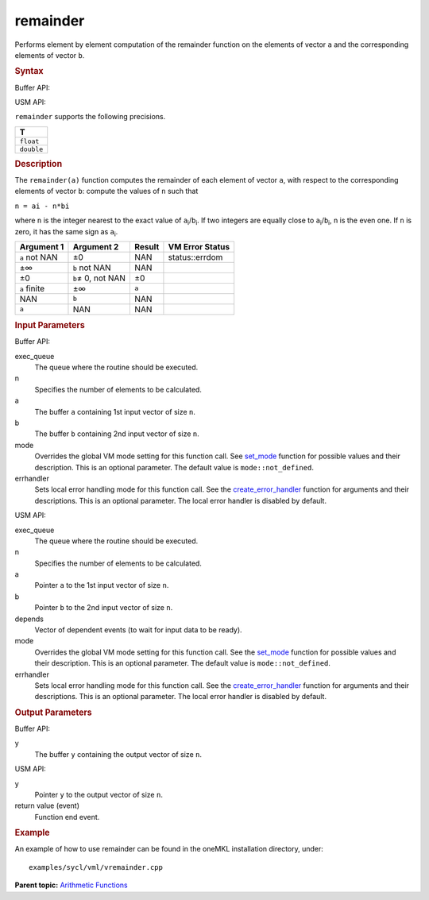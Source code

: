 .. _remainder:

remainder
=========


.. container::


   Performs element by element computation of the remainder function on
   the elements of vector ``a`` and the corresponding elements of vector
   ``b``.


   .. container:: section
      :name: SYNTAX_5F8501E202FA4C3D9E6FA24CD2E117CF


      .. rubric:: Syntax
         :name: syntax
         :class: sectiontitle


      Buffer API:


      .. cpp:function::  void remainder( queue& exec_queue, int64_t n,      buffer<T,1>& a, buffer<T,1>& b, buffer<T,1>& y, uint64_t mode =      mode::not_defined, error_handler<T> errhandler = {} )

      USM API:


      .. cpp:function::  event remainder( queue& exec_queue, int64_t n,      T\* a, T\* b, T\* y, vector_class<event>\* depends, uint64_t mode      = mode::not_defined, error_handler<T> errhandler = {} )

      ``remainder`` supports the following precisions.


      .. list-table:: 
         :header-rows: 1

         * -  T 
         * -  ``float`` 
         * -  ``double`` 




.. container:: section
   :name: GUID-0807AC92-7DFF-4534-B6D9-B8472E591C83


   .. rubric:: Description
      :name: description
      :class: sectiontitle


   The ``remainder(a)`` function computes the remainder of each element
   of vector ``a``, with respect to the corresponding elements of vector
   ``b``: compute the values of ``n`` such that


   ``n = ai - n*bi``


   where ``n`` is the integer nearest to the exact value of
   ``a``\ :sub:`i`/``b``\ :sub:`i`. If two integers are equally close to
   ``a``\ :sub:`i`/``b``\ :sub:`i`, ``n`` is the even one. If ``n`` is
   zero, it has the same sign as ``a``\ :sub:`i`.


   .. container:: tablenoborder


      .. list-table:: 
         :header-rows: 1

         * -  Argument 1 
           -  Argument 2 
           -  Result 
           -  VM Error Status 
         * -  ``a`` not NAN 
           -  ±0 
           -  NAN 
           -  status::errdom 
         * -  ±∞ 
           -  ``b`` not NAN 
           -  NAN 
           -    
         * -  ±0 
           -  ``b``\ ≠ 0, not NAN 
           -  ±0 
           -    
         * -  ``a`` finite 
           -  ±∞ 
           -  ``a`` 
           -    
         * -  NAN 
           -  ``b`` 
           -  NAN 
           -    
         * -  ``a`` 
           -  NAN 
           -  NAN 
           -    




.. container:: section
   :name: GUID-8D31EE70-939F-4573-948A-01F1C3018531


   .. rubric:: Input Parameters
      :name: input-parameters
      :class: sectiontitle


   Buffer API:


   exec_queue
      The queue where the routine should be executed.


   n
      Specifies the number of elements to be calculated.


   a
      The buffer ``a`` containing 1st input vector of size ``n``.


   b
      The buffer ``b`` containing 2nd input vector of size ``n``.


   mode
      Overrides the global VM mode setting for this function call. See
      `set_mode <setmode.html>`__
      function for possible values and their description. This is an
      optional parameter. The default value is ``mode::not_defined``.


   errhandler
      Sets local error handling mode for this function call. See the
      `create_error_handler <create_error_handler.html>`__
      function for arguments and their descriptions. This is an optional
      parameter. The local error handler is disabled by default.


   USM API:


   exec_queue
      The queue where the routine should be executed.


   n
      Specifies the number of elements to be calculated.


   a
      Pointer ``a`` to the 1st input vector of size ``n``.


   b
      Pointer ``b`` to the 2nd input vector of size ``n``.


   depends
      Vector of dependent events (to wait for input data to be ready).


   mode
      Overrides the global VM mode setting for this function call. See
      the `set_mode <setmode.html>`__
      function for possible values and their description. This is an
      optional parameter. The default value is ``mode::not_defined``.


   errhandler
      Sets local error handling mode for this function call. See the
      `create_error_handler <create_error_handler.html>`__
      function for arguments and their descriptions. This is an optional
      parameter. The local error handler is disabled by default.


.. container:: section
   :name: GUID-08546E2A-7637-44E3-91A3-814E524F5FB7


   .. rubric:: Output Parameters
      :name: output-parameters
      :class: sectiontitle


   Buffer API:


   y
      The buffer ``y`` containing the output vector of size ``n``.


   USM API:


   y
      Pointer ``y`` to the output vector of size ``n``.


   return value (event)
      Function end event.


.. container:: section
   :name: GUID-C97BF68F-B566-4164-95E0-A7ADC290DDE2


   .. rubric:: Example
      :name: example
      :class: sectiontitle


   An example of how to use remainder can be found in the oneMKL
   installation directory, under:


   ::


      examples/sycl/vml/vremainder.cpp


.. container:: familylinks


   .. container:: parentlink


      **Parent topic:** `Arithmetic
      Functions <arithmetic-functions.html>`__


